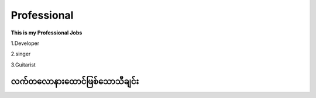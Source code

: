 Professional
============

**This is my Professional Jobs**

1.Developer

2.singer

3.Guitarist

**လက်တလောနားထောင်ဖြစ်သောသီချင်း**
---------------------------------
.. raw:: html
   
   <iframe width="100%" height="315" src="https://www.youtube.com/embed/TKg-Fxw_kf0?si=AeEPjpUtxFA1RyNs" title="YouTube video player" frameborder="0" allow="accelerometer; autoplay; clipboard-write; encrypted-media; gyroscope; picture-in-picture; web-share" referrerpolicy="strict-origin-when-cross-origin" allowfullscreen></iframe> 
